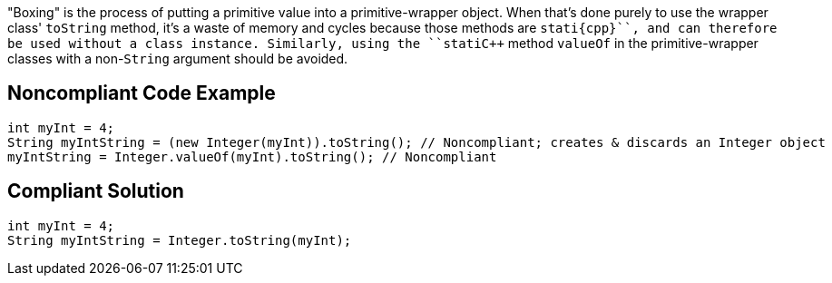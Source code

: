 "Boxing" is the process of putting a primitive value into a primitive-wrapper object. When that's done purely to use the wrapper class' ``++toString++`` method, it's a waste of memory and cycles because those methods are ``++stati{cpp}``, and can therefore be used without a class instance. Similarly, using the ``++stati{cpp}`` method ``++valueOf++`` in the primitive-wrapper classes with a non-``++String++`` argument should be avoided.


== Noncompliant Code Example

----
int myInt = 4;
String myIntString = (new Integer(myInt)).toString(); // Noncompliant; creates & discards an Integer object
myIntString = Integer.valueOf(myInt).toString(); // Noncompliant
----


== Compliant Solution

----
int myInt = 4;
String myIntString = Integer.toString(myInt);
----

